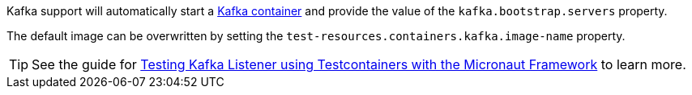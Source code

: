 Kafka support will automatically start a https://kafka.apache.org[Kafka container] and provide the value of the `kafka.bootstrap.servers` property.

The default image can be overwritten by setting the `test-resources.containers.kafka.image-name` property.

TIP: See the guide for https://guides.micronaut.io/latest/testing-micronaut-kafka-listener-using-testcontainers.html[Testing Kafka Listener using Testcontainers with the Micronaut Framework] to learn more.
